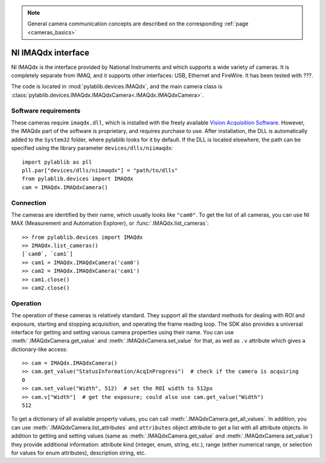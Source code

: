 .. _cameras_imaqdx:

.. note::
    General camera communication concepts are described on the corresponding :ref:`page <cameras_basics>`

NI IMAQdx interface
=======================

NI IMAQdx is the interface provided by  National Instruments and which supports a wide variety of cameras. It is completely separate from IMAQ, and it supports other interfaces: USB, Ethernet and FireWire. It has been tested with ???.

The code is located in :mod:`pylablib.devices.IMAQdx`, and the main camera class is :class:`pylablib.devices.IMAQdx.IMAQdxCamera<.IMAQdx.IMAQdxCamera>`.

Software requirements
----------------------

These cameras require ``imaqdx.dll``, which is installed with the freely available `Vision Acquisition Software <https://www.ni.com/en-us/support/downloads/drivers/download.vision-acquisition-software.html>`__. However, the IMAQdx part of the software is proprietary, and requires purchase to use. After installation, the DLL is automatically added to the ``System32`` folder, where pylablib looks for it by default. If the DLL is located elsewhere, the path can be specified using the library parameter ``devices/dlls/niimaqdx``::

    import pylablib as pll
    pll.par["devices/dlls/niimaqdx"] = "path/to/dlls"
    from pylablib.devices import IMAQdx
    cam = IMAQdx.IMAQdxCamera()


Connection
----------------------

The cameras are identified by their name, which usually looks like ``"cam0"``. To get the list of all cameras, you can use NI MAX (Measurement and Automation Explorer), or :func:`.IMAQdx.list_cameras`::

    >> from pylablib.devices import IMAQdx
    >> IMAQdx.list_cameras()
    [`cam0`, `cam1`]
    >> cam1 = IMAQdx.IMAQdxCamera('cam0')
    >> cam2 = IMAQdx.IMAQdxCamera('cam1')
    >> cam1.close()
    >> cam2.close()


Operation
------------------------

The operation of these cameras is relatively standard. They support all the standard methods for dealing with ROI and exposure, starting and stopping acquisition, and operating the frame reading loop. The SDK also provides a universal interface for getting and setting various camera properties using their name. You can use :meth:`.IMAQdxCamera.get_value` and :meth:`.IMAQdxCamera.set_value` for that, as well as ``.v`` attribute which gives a dictionary-like access::

    >> cam = IMAQdx.IMAQdxCamera()
    >> cam.get_value("StatusInformation/AcqInProgress")  # check if the camera is acquiring
    0
    >> cam.set_value("Width", 512)  # set the ROI width to 512px
    >> cam.v["Width"]  # get the exposure; could also use cam.get_value("Width")
    512

To get a dictionary of all available property values, you can call :meth:`.IMAQdxCamera.get_all_values`. In addition, you can use :meth:`.IMAQdxCamera.list_attributes` and ``attributes`` object attribute to get a list with all attribute objects. In addition to getting and setting values (same as :meth:`.IMAQdxCamera.get_value` and :meth:`.IMAQdxCamera.set_value`) they provide additional information: attribute kind (integer, enum, string, etc.), range (either numerical range, or selection for values for enum attributes), description string, etc.